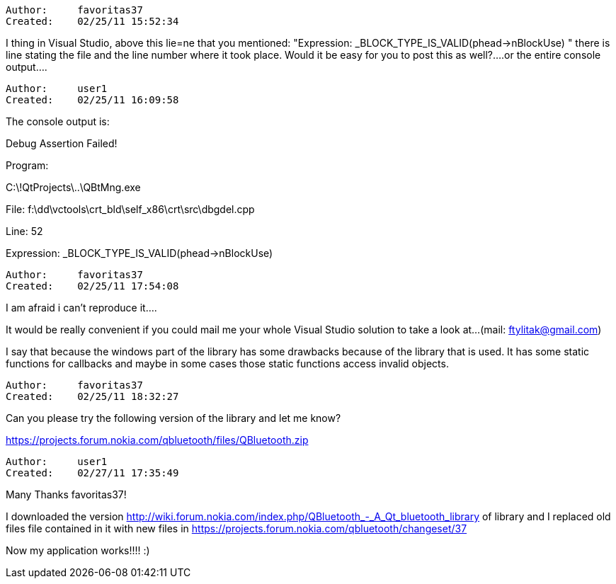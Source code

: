 [initial message not restored]

----------------------------------------------------------------------------
Author:     favoritas37
Created:    02/25/11 15:52:34

----------------------------------------------------------------------------

I thing in Visual Studio, above this lie=ne that you mentioned: "Expression: _BLOCK_TYPE_IS_VALID(phead->nBlockUse) "
there is line stating the file and the line number where it took place. Would it be easy for you to post this as well?....or the entire console output....

----------------------------------------------------------------------------
Author:     user1
Created:    02/25/11 16:09:58

----------------------------------------------------------------------------

The console output is:

Debug Assertion Failed!

Program:

C:\!QtProjects\..\QBtMng.exe

File: f:\dd\vctools\crt_bld\self_x86\crt\src\dbgdel.cpp

Line: 52

Expression: _BLOCK_TYPE_IS_VALID(phead->nBlockUse)

----------------------------------------------------------------------------
Author:     favoritas37
Created:    02/25/11 17:54:08

----------------------------------------------------------------------------

I am afraid i can't reproduce it....

It would be really convenient if you could mail me your whole Visual Studio solution to take a look at...(mail: ftylitak@gmail.com)

I say that because the windows part of the library has some drawbacks because of the library that is used. It has some static functions for callbacks and maybe in some cases those static functions access invalid objects.

----------------------------------------------------------------------------
Author:     favoritas37
Created:    02/25/11 18:32:27

----------------------------------------------------------------------------

Can you please try the following version of the library and let me know?

https://projects.forum.nokia.com/qbluetooth/files/QBluetooth.zip

----------------------------------------------------------------------------
Author:     user1
Created:    02/27/11 17:35:49

----------------------------------------------------------------------------

Many Thanks favoritas37!

I downloaded the version http://wiki.forum.nokia.com/index.php/QBluetooth_-_A_Qt_bluetooth_library of library and I replaced old files file contained in it with new files in https://projects.forum.nokia.com/qbluetooth/changeset/37

Now my application works!!!! :)